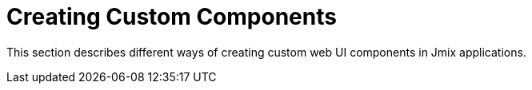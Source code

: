 = Creating Custom Components

This section describes different ways of creating custom web UI components in Jmix applications.